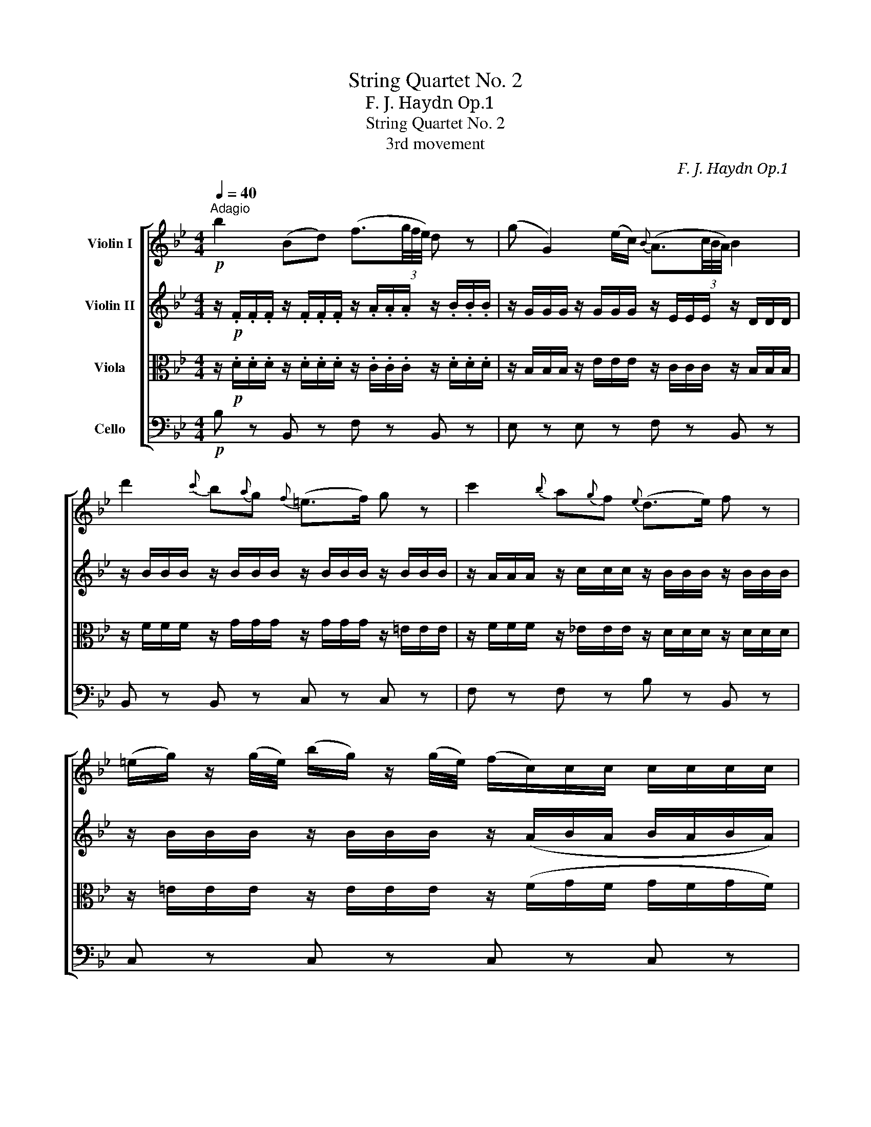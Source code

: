 X:1
T:String Quartet No. 2
T:F. J. Haydn　Op.1 
T:String Quartet No. 2
T:3rd movement
C:F. J. Haydn　Op.1
%%score [ 1 2 3 4 ]
L:1/8
Q:1/4=40
M:4/4
K:Bb
V:1 treble nm="Violin I"
V:2 treble nm="Violin II"
V:3 alto nm="Viola"
V:4 bass nm="Cello"
V:1
!p!"^Adagio" b2 (Bd) (f3/2(3g/4f/4e/4) d z | (g G2) (e/c/){B} (A3/2(3c/4B/4A/4) B2 | %2
 d'2{c'} b{a}g{f} (=e>f) g z | c'2{b} a{g}f{e} (d>e) f z | %4
 (=e/g/) z/ (g/4e/4) (b/g/) z/ (g/4e/4) (f/c/)c/c/ c/c/c/c/ | %5
 (c/f/) z/ (a/4f/4) (c'/a/) z/ (a/4f/4) (g/c/)c/c/ c/c/c/c/ | %6
 (c/g/) z/ (g/4=e/4) (b/g/) z/ (g/4e/4) f4- | f2- (f/a/c'/f'/) (Td'3/2c'/4b/4) (aTg) | %8
 f z z/ =E/ z/ B/ (A/F/)F/F/ z/ E/ z/ b/ | z/ a/ z/ f/ z/ g/ z/ =e/ f2 z2 :: %10
!f!"^A" B>F B/>F/d/>A/ B>F B z |!p! _a4 (g>a) (b_e'/b/) | %12
 (c'3/2b/4_a/4) (g(3a/f/d/)!f! (eB/)B,/ E/>B,/G/>D/ | E>G _A/>B/c/>d/!p!{/e} g4 | %14
 (^f>g) (=a3/2b/4c'/4) (b/4a/4g/4a/4) g2 =f |{f} =e>_d' (d'c'/b/ _a/g/f/>)c'/ (c'b/>)a/ | %16
 (Tg/f/)_e!f! [EBg] z/!p! (g/4b/4) (b/f/) z/ (b/4=d/4) (f/e/) z/ (c'/4e/4) | %17
 (e/d/) z/ (b/4f/4) g/e/c/B/ F2 z2 |"^B" b2 (Bd) (f3/2(3g/4f/4e/4) d2 | %19
 (g G2) (e/c/){B} (A3/2(3c/4B/4A/4) B2 | (A/c/) z/ (c/4A/4) (e/c/) z/ c/4A/4 (B/F/)F/F/ F/F/F/F/ | %21
 (F/B/) z/ d/4B/4 (f/d/) z/ (d/4B/4) (c/F/)F/F/ F/F/F/F/ | %22
 (F/c/) z/ (c/4A/4) (e/c/) z/ (c'/4a/4) b4- | %23
 b2- (b/4a/4b/4c'/4) (d'/4b/4a/4b/4) Tg3/2(f/4e/4) dTc | %24
 B z z/ c/ z/ E/ (D/B,/).B,/.B,/ z/ A/ z/ e/ | z/ d/ z/ B/ z/ c/ z/ A/ B2 z2 :| %26
V:2
 z/!p! .F/.F/.F/ z/ .F/.F/.F/ z/ .A/.A/.A/ z/ .B/.B/.B/ | z/ G/G/G/ z/ G/G/G/ z/ E/E/E/ z/ D/D/D/ | %2
 z/ B/B/B/ z/ B/B/B/ z/ B/B/B/ z/ B/B/B/ | z/ A/A/A/ z/ c/c/c/ z/ B/B/B/ z/ B/B/B/ | %4
 z/ B/B/B/ z/ B/B/B/ z/ (A/B/A/ B/A/B/A/) | z/ A/A/A/ z/ A/A/A/ z/ (G/A/G/ A/G/A/G/) | %6
 z/ B/B/B/ z/ B/B/B/ z/ (A/d/c/ d/c/B/A/) | z/ A/A/A/ z/ A/A/A/ z/ G/G/G/ z/ F/ z/ =E/ | %8
 F z z/ G,/ z/ =E/ (F/A,/)A,/A,/ z/ G,/ z/ =e/ | z/ f/ z/ A/ z/ B/ z/ G/ F2 z2 :: %10
!f! B>F B/>F/d/>A/ B>F B/>F/D/>B,/ | _A,/!p!F/F/F/ z/ F/F/F/ z/ E/E/E/ z/ e/e/e/ | %12
 z/ e/e/e/ z/ e/ z/ d/!f! ez/B,/ E/>B,/G/>D/ | E>G _A/>B/c/>d/ e/!p!c/c/c/ z/ c/c/c/ | %14
 z/ d/d/d/ z/ d/d/d/ z/ B/B/B/ z/ B/B/B/ | z/ B/B/B/ z/ B/B/G/ z/ _A/A/A/ z/ A/A/F/ | %16
 z/ G/G/G/ z/ B/B/B/ z/ B/B/B/ z/ B/ z/ =A/ | z/ B/B/B/ z/ B/B/B/ A/F/F/F/ F/E/D/C/ | %18
 B,/F/F/F/ z/ F/F/F/ z/ A/A/A/ z/ B/B/B/ | z/ G/G/G/ z/ G/G/G/ z/ E/E/E/ z/ D/D/D/ | %20
 z/ E/E/E/ z/ E/E/E/ z/ (D/E/D/ E/D/E/D/) | z/ D/D/D/ z/ D/D/D/ z/ (C/D/C/ D/C/D/C/) | %22
 z/ E/E/E/ z/ e/e/e/ z/ (d/g/f/ g/f/e/d/) | z/ d/d/d/ z/ d/d/d/ z/ c/c/c/ z/ B/ z/ A/ | %24
 B z z/ E/ z/ A,/ B,/B,/B,/B,/ z/ C/ z/ A/ | z/ B/ z/ D/ z/ E/ z/ C/ B,2 z2 :| %26
V:3
 z/!p! .D/.D/.D/ z/ .D/.D/.D/ z/ .C/.C/.C/ z/ .D/.D/.D/ | %1
 z/ B,/B,/B,/ z/ E/E/E/ z/ C/C/C/ z/ B,/B,/B,/ | z/ F/F/F/ z/ G/G/G/ z/ G/G/G/ z/ =E/E/E/ | %3
 z/ F/F/F/ z/ _E/E/E/ z/ D/D/D/ z/ D/D/D/ | z/ =E/E/E/ z/ E/E/E/ z/ (F/G/F/ G/F/G/F/) | %5
 z/ F/F/F/ z/ F/F/F/ z/ (=E/F/E/ F/E/F/E/) | z/ =E/E/E/ z/ E/E/E/ z/ (F/B/A/ B/A/G/F/) | %7
 z/ F/F/F/ z/ F/F/F/ z/ F/F/F/ z/ A,/ z/ B,/ | A,2 cC F2 cC | FdBc FC F,2 :: %10
!f! B>F B/>F/d/>A/ B>F B/>F/D/>B,/ | _A,/!p!B,/B,/B,/ z/ B,/B,/B,/ z/ G,/G,/G,/ z/ G/G/G/ | %12
 z/ F/F/F/ z/ G/ z/ F/!f! Ez/B,/ E/>B,/G/>D/ | E>G _A/>B/c/>d/ e/G/G/G/ z/ G/G/G/ | %14
 z/ =A/A/A/ z/ ^F/F/A/ z/ D/D/D/ z/ _D/D/D/ | z/ C/C/C/ z/ C/C/C/ z/ C/C/C/ z/ B,/B,/B,/ | %16
 z/ B,/B,/B,/ z/ G/G/G/ z/ =F/F/F/ z/ E/ z/ E/ | z/ D/D/D/ z/ C/C/C/ C/A,/A,/A,/ A,/E/D/C/ | %18
 B,/D/D/D/ z/ D/D/D/ z/ C/C/C/ z/ D/D/D/ | z/ B,/B,/B,/ z/ E/E/E/ z/ C/C/C/ z/ B,/B,/B,/ | %20
 z/ A,/A,/A,/ z/ A,/A,/A,/ z/ (B,/C/B,/ C/B,/C/B,/) | %21
 z/ B,/B,/B,/ z/ B,/B,/B,/ z/ (A,/B,/A,/ B,/A,/B,/A,/) | %22
 z/ A,/A,/A,/ z/ A/A/A/ z/ (B/e/d/ e/d/c/B/) | z/ B/B/B/ z/ B/B/B/ z/ B/B/B/ z/ D/ z/ E/ | %24
 D2 F,F (B,/D,/).D,/.D,/ FF, | B,GEF B,F, B,2 :| %26
V:4
!p! B, z B,, z F, z B,, z | E, z E, z F, z B,, z | B,, z B,, z C, z C, z | F, z F, z B, z B,, z | %4
 C, z C, z C, z C, z | C, z C, z C, z C, z | C, z C, z F, z F, z | D, z A,, z B,, z C,C, | %8
 F,2 CC, F,2 CC, | F,DB,C F,C, F,,2 ::!f! B,>F, B,/>F,/D/>A,/ B,>F, B,/>F,/D,/>B,,/ | %11
!p! D, z D, z E, z E, z | _A, z B,B,,!f! E,z/B,,/ E,/>B,,/G,/>D,/ | %13
 E,>G, _A,/>B,/C/>D/ E z!p! E, z | D, z D, z G, z B, z | C z =E, z F, z D, z | %16
 _E, z!f! E z!p! D z CF, | B,B,, E,=E, F,2- F,/_E,/D,/C,/ | B,, z B,, z F, z B,, z | %19
 _E, z E, z F, z B,, z | F, z F, z F, z F, z | F, z F, z F, z F, z | F, z F, z B, z B, z | %23
 G, z D, z E, z F,F, | B,,2 F,,F, B,,2 F,F,, | B,,G,E,F, B,,B, B,,2 :| %26

